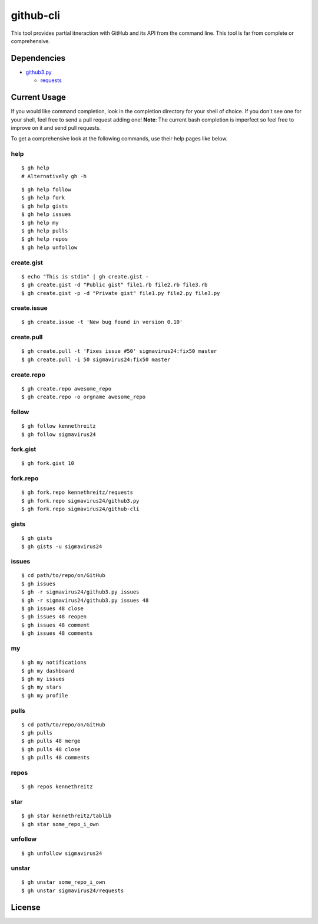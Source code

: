 github-cli
==========

.. image::
    https://secure.travis-ci.org/sigmavirus24/github-cli.png?branch=master
    :alt: Build Status
    :target: http://travis-ci.org/sigmavirus24/github-cli


This tool provides partial itneraction with GitHub and its API from the 
command line. This tool is far from complete or comprehensive.

Dependencies
------------

- github3.py_

  + requests_

Current Usage
-------------

If you would like command completion, look in the completion directory for 
your shell of choice. If you don't see one for your shell, feel free to send a 
pull request adding one! **Note**: The current bash completion is imperfect so 
feel free to improve on it and send pull requests.

To get a comprehensive look at the following commands, use their help pages 
like below.

help
~~~~

::

    $ gh help
    # Alternatively gh -h

::

    $ gh help follow
    $ gh help fork
    $ gh help gists
    $ gh help issues
    $ gh help my
    $ gh help pulls
    $ gh help repos
    $ gh help unfollow

create.gist
~~~~~~~~~~~

::

    $ echo "This is stdin" | gh create.gist -
    $ gh create.gist -d "Public gist" file1.rb file2.rb file3.rb
    $ gh create.gist -p -d "Private gist" file1.py file2.py file3.py

create.issue
~~~~~~~~~~~~

::

    $ gh create.issue -t 'New bug found in version 0.10'

create.pull
~~~~~~~~~~~

::

    $ gh create.pull -t 'Fixes issue #50' sigmavirus24:fix50 master
    $ gh create.pull -i 50 sigmavirus24:fix50 master

create.repo
~~~~~~~~~~~

::

    $ gh create.repo awesome_repo
    $ gh create.repo -o orgname awesome_repo

follow
~~~~~~

::

    $ gh follow kennethreitz
    $ gh follow sigmavirus24

fork.gist
~~~~~~~~~

::

    $ gh fork.gist 10

fork.repo
~~~~~~~~~

::

    $ gh fork.repo kennethreitz/requests
    $ gh fork.repo sigmavirus24/github3.py
    $ gh fork.repo sigmavirus24/github-cli

gists
~~~~~

::

    $ gh gists
    $ gh gists -u sigmavirus24

issues
~~~~~~

::

    $ cd path/to/repo/on/GitHub
    $ gh issues
    $ gh -r sigmavirus24/github3.py issues
    $ gh -r sigmavirus24/github3.py issues 48
    $ gh issues 48 close
    $ gh issues 48 reopen
    $ gh issues 48 comment
    $ gh issues 48 comments

my
~~

::

    $ gh my notifications
    $ gh my dashboard
    $ gh my issues
    $ gh my stars
    $ gh my profile

pulls
~~~~~

::

    $ cd path/to/repo/on/GitHub
    $ gh pulls
    $ gh pulls 48 merge
    $ gh pulls 48 close
    $ gh pulls 48 comments

repos
~~~~~

::

    $ gh repos kennethreitz

star
~~~~

::

    $ gh star kennethreitz/tablib
    $ gh star some_repo_i_own

unfollow
~~~~~~~~

::

    $ gh unfollow sigmavirus24

unstar
~~~~~~

::

    $ gh unstar some_repo_i_own
    $ gh unstar sigmavirus24/requests

License
-------

.. image::
    http://gplv3.fsf.org/gplv3-127x51.png
    :alt: GPLv3
    :target: https://github.com/sigmavirus24/github-cli/blob/master/LICENSE


.. links:
.. _github3.py: https://github.com/sigmavirus24/github3.py
.. _requests: https://github.com/kennethreitz/requests
.. _design.rst:
    https://github.com/sigmavirus24/github-cli/blob/master/design.rst
